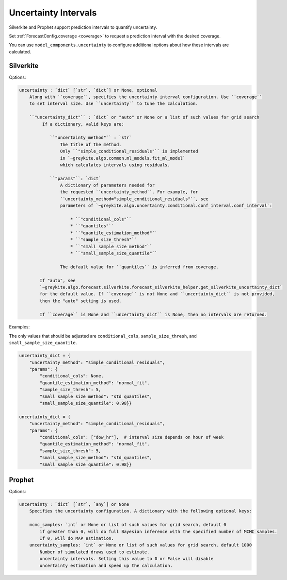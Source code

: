 Uncertainty Intervals
=====================

Silverkite and Prophet support prediction intervals to quantify uncertainty.

Set :ref:`ForecastConfig.coverage <coverage>` to request a prediction interval
with the desired coverage.

You can use ``model_components.uncertainty`` to configure additional options
about how these intervals are calculated.

Silverkite
----------

Options:

.. code-block:: none

        uncertainty : `dict` [`str`, `dict`] or None, optional
            Along with ``coverage``, specifies the uncertainty interval configuration. Use ``coverage``
            to set interval size. Use ``uncertainty`` to tune the calculation.

            ``"uncertainty_dict"`` : `dict` or "auto" or None or a list of such values for grid search
                 If a dictionary, valid keys are:

                    ``"uncertainty_method"`` : `str`
                        The title of the method.
                        Only ``"simple_conditional_residuals"`` is implemented
                        in `~greykite.algo.common.ml_models.fit_ml_model`
                        which calculates intervals using residuals.

                    ``"params"``: `dict`
                        A dictionary of parameters needed for
                        the requested ``uncertainty_method``. For example, for
                        ``uncertainty_method="simple_conditional_residuals"``, see
                        parameters of `~greykite.algo.uncertainty.conditional.conf_interval.conf_interval`:

                            * ``"conditional_cols"``
                            * ``"quantiles"``
                            * ``"quantile_estimation_method"``
                            * ``"sample_size_thresh"``
                            * ``"small_sample_size_method"``
                            * ``"small_sample_size_quantile"``

                        The default value for ``quantiles`` is inferred from coverage.

                If "auto", see
                `~greykite.algo.forecast.silverkite.forecast_silverkite_helper.get_silverkite_uncertainty_dict`
                for the default value. If ``coverage`` is not None and ``uncertainty_dict`` is not provided,
                then the "auto" setting is used.

                If ``coverage`` is None and ``uncertainty_dict`` is None, then no intervals are returned.

Examples:

The only values that should be adjusted are ``conditional_cols``,
``sample_size_thresh``, and ``small_sample_size_quantile``.

.. code-block:: python

    uncertainty_dict = {
        "uncertainty_method": "simple_conditional_residuals",
        "params": {
            "conditional_cols": None,
            "quantile_estimation_method": "normal_fit",
            "sample_size_thresh": 5,
            "small_sample_size_method": "std_quantiles",
            "small_sample_size_quantile": 0.98}}

    uncertainty_dict = {
        "uncertainty_method": "simple_conditional_residuals",
        "params": {
            "conditional_cols": ["dow_hr"],  # interval size depends on hour of week
            "quantile_estimation_method": "normal_fit",
            "sample_size_thresh": 5,
            "small_sample_size_method": "std_quantiles",
            "small_sample_size_quantile": 0.98}}


.. Note: The `quantiles` parameter is not documented because only the lower/upper
   quantiles are available in `forecast_pipeline` output.


Prophet
-------

Options:

.. code-block:: none

    uncertainty : `dict` [`str`, `any`] or None
        Specifies the uncertainty configuration. A dictionary with the following optional keys:

        mcmc_samples: `int` or None or list of such values for grid search, default 0
            if greater than 0, will do full Bayesian inference with the specified number of MCMC samples.
            If 0, will do MAP estimation.
        uncertainty_samples: `int` or None or list of such values for grid search, default 1000
            Number of simulated draws used to estimate.
            uncertainty intervals. Setting this value to 0 or False will disable
            uncertainty estimation and speed up the calculation.
